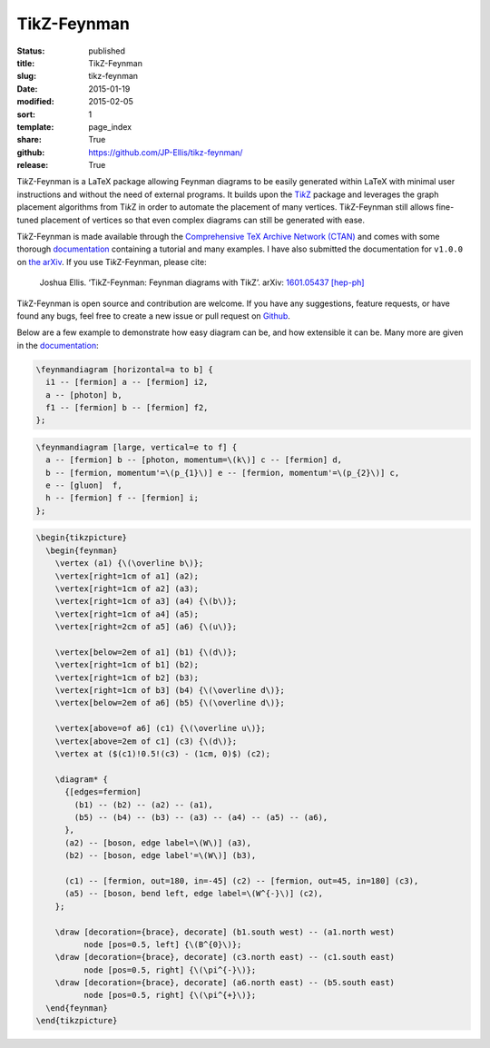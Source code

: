 ============
TikZ-Feynman
============

:status: published
:title: TikZ-Feynman
:slug: tikz-feynman
:date: 2015-01-19
:modified: 2015-02-05
:sort: 1
:template: page_index
:share: True
:github: https://github.com/JP-Ellis/tikz-feynman/
:release: True

|TikZ|-Feynman is a LaTeX package allowing Feynman diagrams to be easily
generated within LaTeX with minimal user instructions and without the need of
external programs.  It builds upon the |TikZ|__ package and leverages the graph
placement algorithms from |TikZ| in order to automate the placement of many
vertices.  |TikZ|-Feynman still allows fine-tuned placement of vertices so that
even complex diagrams can still be generated with ease.

.. PELICAN_END_SUMMARY

__ https://ctan.org/pkg/pgf

|TikZ|-Feynman is made available through the `Comprehensive TeX Archive Network
(CTAN) <https://ctan.org/pkg/tikz-feynman>`_ and comes with some thorough
`documentation <{attach}/pages/projects/tikz-feynman/tikz-feynman.pdf>`_
containing a tutorial and many examples.  I have also submitted the
documentation for ``v1.0.0`` on `the arXiv`__.  If you use |TikZ|-Feynman,
please cite:

__ http://arxiv.org/abs/1601.05437

    Joshua Ellis. ‘TikZ-Feynman: Feynman diagrams with TikZ’. arXiv: `1601.05437
    [hep-ph] <http://arxiv.org/abs/1601.05437>`_

|TikZ|-Feynman is open source and contribution are welcome.  If you have any
suggestions, feature requests, or have found any bugs, feel free to create a new
issue or pull request on `Github <https://github.com/JP-Ellis/tikz-feynman>`_.

Below are a few example to demonstrate how easy diagram can be, and how
extensible it can be.  Many more are given in the
`documentation <{attach}/pages/projects/tikz-feynman/tikz-feynman.pdf>`_:

.. image:: {attach}/pages/projects/tikz-feynman/images/qed.png
           :width: 300px
           :alt: QED Example
           :align: center

.. code-block:: LaTeX

   \feynmandiagram [horizontal=a to b] {
     i1 -- [fermion] a -- [fermion] i2,
     a -- [photon] b,
     f1 -- [fermion] b -- [fermion] f2,
   };

.. image:: {attach}/pages/projects/tikz-feynman/images/penguin.png
           :width: 300px
           :alt: Penguin Example
           :align: center

.. code-block:: LaTeX

   \feynmandiagram [large, vertical=e to f] {
     a -- [fermion] b -- [photon, momentum=\(k\)] c -- [fermion] d,
     b -- [fermion, momentum'=\(p_{1}\)] e -- [fermion, momentum'=\(p_{2}\)] c,
     e -- [gluon]  f,
     h -- [fermion] f -- [fermion] i;
   };

.. image:: {attach}/pages/projects/tikz-feynman/images/mixing.png
           :width: 490px
           :alt: Mixing Example
           :align: center

.. code-block:: LaTeX

   \begin{tikzpicture}
     \begin{feynman}
       \vertex (a1) {\(\overline b\)};
       \vertex[right=1cm of a1] (a2);
       \vertex[right=1cm of a2] (a3);
       \vertex[right=1cm of a3] (a4) {\(b\)};
       \vertex[right=1cm of a4] (a5);
       \vertex[right=2cm of a5] (a6) {\(u\)};

       \vertex[below=2em of a1] (b1) {\(d\)};
       \vertex[right=1cm of b1] (b2);
       \vertex[right=1cm of b2] (b3);
       \vertex[right=1cm of b3] (b4) {\(\overline d\)};
       \vertex[below=2em of a6] (b5) {\(\overline d\)};

       \vertex[above=of a6] (c1) {\(\overline u\)};
       \vertex[above=2em of c1] (c3) {\(d\)};
       \vertex at ($(c1)!0.5!(c3) - (1cm, 0)$) (c2);

       \diagram* {
         {[edges=fermion]
           (b1) -- (b2) -- (a2) -- (a1),
           (b5) -- (b4) -- (b3) -- (a3) -- (a4) -- (a5) -- (a6),
         },
         (a2) -- [boson, edge label=\(W\)] (a3),
         (b2) -- [boson, edge label'=\(W\)] (b3),

         (c1) -- [fermion, out=180, in=-45] (c2) -- [fermion, out=45, in=180] (c3),
         (a5) -- [boson, bend left, edge label=\(W^{-}\)] (c2),
       };

       \draw [decoration={brace}, decorate] (b1.south west) -- (a1.north west)
             node [pos=0.5, left] {\(B^{0}\)};
       \draw [decoration={brace}, decorate] (c3.north east) -- (c1.south east)
             node [pos=0.5, right] {\(\pi^{-}\)};
       \draw [decoration={brace}, decorate] (a6.north east) -- (b5.south east)
             node [pos=0.5, right] {\(\pi^{+}\)};
     \end{feynman}
   \end{tikzpicture}

.. |TikZ| replace:: Ti\ *k*\ Z
